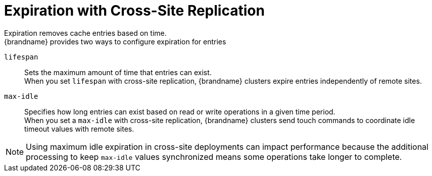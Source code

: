 [id='xsite_expiration-{context}']
= Expiration with Cross-Site Replication
Expiration removes cache entries based on time.
{brandname} provides two ways to configure expiration for entries:

`lifespan`:: Sets the maximum amount of time that entries can exist. +
When you set `lifespan` with cross-site replication, {brandname} clusters expire entries independently of remote sites.

`max-idle`:: Specifies how long entries can exist based on read or write operations in a given time period. +
When you set a `max-idle` with cross-site replication, {brandname} clusters send touch commands to coordinate idle timeout values with remote sites. +
[NOTE]
====
Using maximum idle expiration in cross-site deployments can impact performance because the additional processing to keep `max-idle` values synchronized means some operations take longer to complete.
====
